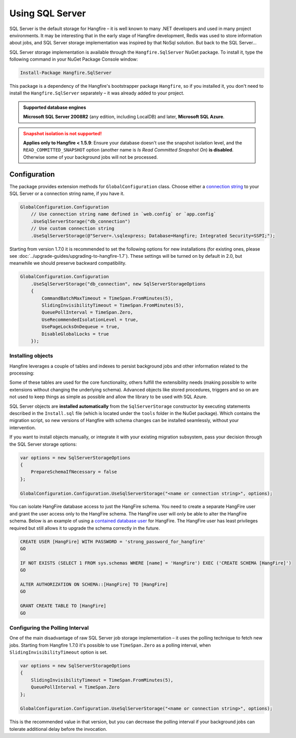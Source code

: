 Using SQL Server
=================

SQL Server is the default storage for Hangfire – it is well known to many .NET developers and used in many project environments. It may be interesting that in the early stage of Hangfire development, Redis was used to store information about jobs, and SQL Server storage implementation was inspired by that NoSql solution. But back to the SQL Server…

SQL Server storage implementation is available through the ``Hangfire.SqlServer`` NuGet package. To install it, type the following command in your NuGet Package Console window:

.. code-block:: powershell

   Install-Package Hangfire.SqlServer

This package is a dependency of the Hangfire's bootstrapper package ``Hangfire``, so if you installed it, you don't need to install the ``Hangfire.SqlServer`` separately – it was already added to your project.

.. admonition:: Supported database engines
   :class: note

   **Microsoft SQL Server 2008R2** (any edition, including LocalDB) and later, **Microsoft SQL Azure**.

.. admonition:: Snapshot isolation is not supported!
   :class: warning

   **Applies only to Hangfire < 1.5.9**: Ensure your database doesn't use the snapshot isolation level, and the ``READ_COMMITTED_SNAPSHOT`` option (another name is *Is Read Committed Snapshot On*) **is disabled**. Otherwise some of your background jobs will not be processed.

Configuration
--------------

The package provides extension methods for ``GlobalConfiguration`` class. Choose either a `connection string <https://www.connectionstrings.com/sqlconnection/>`_ to your SQL Server or a connection string name, if you have it.

.. code-block:: c#

   GlobalConfiguration.Configuration
       // Use connection string name defined in `web.config` or `app.config`
       .UseSqlServerStorage("db_connection")
       // Use custom connection string
       .UseSqlServerStorage(@"Server=.\sqlexpress; Database=Hangfire; Integrated Security=SSPI;");

Starting from version 1.7.0 it is recommended to set the following options for new installations (for existing ones, please see :doc:`../upgrade-guides/upgrading-to-hangfire-1.7`). These settings will be turned on by default in 2.0, but meanwhile we should preserve backward compatibility.

.. code-block:: c#

   GlobalConfiguration.Configuration
       .UseSqlServerStorage("db_connection", new SqlServerStorageOptions
       {
           CommandBatchMaxTimeout = TimeSpan.FromMinutes(5),
           SlidingInvisibilityTimeout = TimeSpan.FromMinutes(5),
           QueuePollInterval = TimeSpan.Zero,           
           UseRecommendedIsolationLevel = true,
           UsePageLocksOnDequeue = true,
           DisableGlobalLocks = true
       });

Installing objects
~~~~~~~~~~~~~~~~~~~

Hangfire leverages a couple of tables and indexes to persist background jobs and other information related to the processing:

.. image:: sql-schema.png

Some of these tables are used for the core functionality, others fulfill the extensibility needs (making possible to write extensions without changing the underlying schema). Advanced objects like stored procedures, triggers and so on are not used to keep things as simple as possible and allow the library to be used with SQL Azure.

SQL Server objects are **installed automatically** from the ``SqlServerStorage`` constructor by executing statements described in the ``Install.sql`` file (which is located under the ``tools`` folder in the NuGet package). Which contains the migration script, so new versions of Hangfire with schema changes can be installed seamlessly, without your intervention.

If you want to install objects manually, or integrate it with your existing migration subsystem, pass your decision through the SQL Server storage options:

.. code-block:: c#

   var options = new SqlServerStorageOptions
   {
       PrepareSchemaIfNecessary = false
   };

   GlobalConfiguration.Configuration.UseSqlServerStorage("<name or connection string>", options);

You can isolate HangFire database access to just the HangFire schema.  You need to create a separate HangFire user and grant the user access only to the HangFire schema. The HangFire user will only be able to alter the HangFire schema. Below is an example of using a `contained database user <https://msdn.microsoft.com/en-us/library/ff929188.aspx/>`_ for HangFire. The HangFire user has least privileges required but still allows it to upgrade the schema correctly in the future.

.. code-block:: sql

   CREATE USER [HangFire] WITH PASSWORD = 'strong_password_for_hangfire'
   GO
   
   IF NOT EXISTS (SELECT 1 FROM sys.schemas WHERE [name] = 'HangFire') EXEC ('CREATE SCHEMA [HangFire]')
   GO
   
   ALTER AUTHORIZATION ON SCHEMA::[HangFire] TO [HangFire]
   GO
   
   GRANT CREATE TABLE TO [HangFire]
   GO


Configuring the Polling Interval
~~~~~~~~~~~~~~~~~~~~~~~~~~~~~~~~~

One of the main disadvantage of raw SQL Server job storage implementation – it uses the polling technique to fetch new jobs. Starting from Hangfire 1.7.0 it's possible to use ``TimeSpan.Zero`` as a polling interval, when ``SlidingInvisibilityTimeout`` option is set. 

.. code-block:: c#

   var options = new SqlServerStorageOptions
   {
       SlidingInvisibilityTimeout = TimeSpan.FromMinutes(5),
       QueuePollInterval = TimeSpan.Zero
   };

   GlobalConfiguration.Configuration.UseSqlServerStorage("<name or connection string>", options);

This is the recommended value in that version, but you can decrease the polling interval if your background jobs can tolerate additional delay before the invocation.